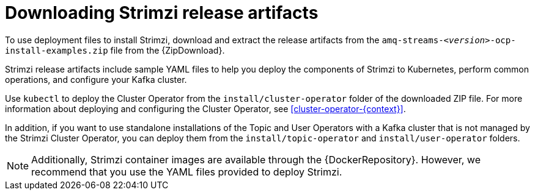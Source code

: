 // Module included in the following assemblies:
//
// deploying/assembly_deploy-tasks-prep.adoc

[id='downloads-{context}']
= Downloading Strimzi release artifacts

[role="_abstract"]
ifdef::Downloading[]
To use deployment files to install Strimzi, download the release artifacts from {ReleaseDownload}.
endif::Downloading[]
ifndef::Downloading[]
To use deployment files to install Strimzi, download and extract the release artifacts from the `amq-streams-__<version>__-ocp-install-examples.zip` file from the {ZipDownload}.
endif::Downloading[]

Strimzi release artifacts include sample YAML files to help you deploy the components of Strimzi to Kubernetes, perform common operations,
and configure your Kafka cluster.

Use `kubectl` to deploy the Cluster Operator from the `install/cluster-operator` folder of the downloaded ZIP file.
For more information about deploying and configuring the Cluster Operator, see xref:cluster-operator-{context}[].

In addition, if you want to use standalone installations of the Topic and User Operators with a Kafka cluster that is not managed by the Strimzi Cluster Operator, you can deploy them from the `install/topic-operator` and `install/user-operator` folders.

NOTE: Additionally, Strimzi container images are available through the {DockerRepository}.
However, we recommend that you use the YAML files provided to deploy Strimzi.
